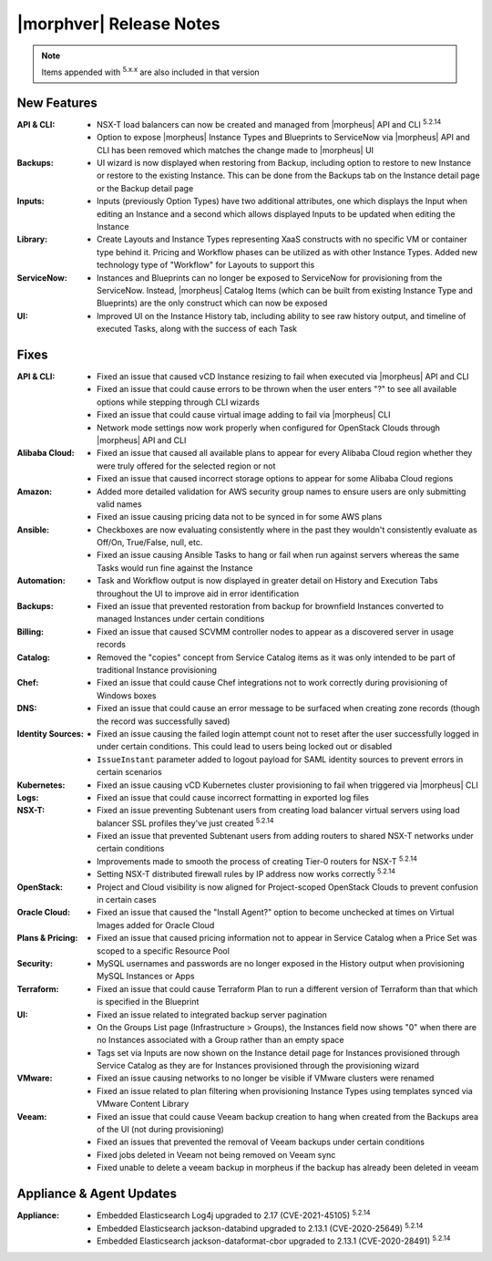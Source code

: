 .. _Release Notes:

*************************
|morphver| Release Notes
*************************

.. NOTE:: Items appended with :superscript:`5.x.x` are also included in that version
.. .. include:: highlights.rst

New Features
============

:API & CLI: - NSX-T load balancers can now be created and managed from |morpheus| API and CLI :superscript:`5.2.14`
             - Option to expose |morpheus| Instance Types and Blueprints to ServiceNow via |morpheus| API and CLI has been removed which matches the change made to |morpheus| UI
:Backups: - UI wizard is now displayed when restoring from Backup, including option to restore to new Instance or restore to the existing Instance. This can be done from the Backups tab on the Instance detail page or the Backup detail page
:Inputs: - Inputs (previously Option Types) have two additional attributes, one which displays the Input when editing an Instance and a second which allows displayed Inputs to be updated when editing the Instance
:Library: - Create Layouts and Instance Types representing XaaS constructs with no specific VM or container type behind it. Pricing and Workflow phases can be utilized as with other Instance Types. Added new technology type of "Workflow" for Layouts to support this
:ServiceNow: - Instances and Blueprints can no longer be exposed to ServiceNow for provisioning from the ServiceNow. Instead, |morpheus| Catalog Items (which can be built from existing Instance Type and Blueprints) are the only construct which can now be exposed
:UI: - Improved UI on the Instance History tab, including ability to see raw history output, and timeline of executed Tasks, along with the success of each Task


Fixes
=====

:API & CLI: - Fixed an issue that caused vCD Instance resizing to fail when executed via |morpheus| API and CLI
             - Fixed an issue that could cause errors to be thrown when the user enters "?" to see all available options while stepping through CLI wizards
             - Fixed an issue that could cause virtual image adding to fail via |morpheus| CLI
             - Network mode settings now work properly when configured for OpenStack Clouds through |morpheus| API and CLI
:Alibaba Cloud: - Fixed an issue that caused all available plans to appear for every Alibaba Cloud region whether they were truly offered for the selected region or not
                 - Fixed an issue that caused incorrect storage options to appear for some Alibaba Cloud regions
:Amazon: - Added more detailed validation for AWS security group names to ensure users are only submitting valid names
          - Fixed an issue causing pricing data not to be synced in for some AWS plans
:Ansible: - Checkboxes are now evaluating consistently where in the past they wouldn't consistently evaluate as Off/On, True/False, null, etc.
           - Fixed an issue causing Ansible Tasks to hang or fail when run against servers whereas the same Tasks would run fine against the Instance
:Automation: - Task and Workflow output is now displayed in greater detail on History and Execution Tabs throughout the UI to improve aid in error identification
:Backups: - Fixed an issue that prevented restoration from backup for brownfield Instances converted to managed Instances under certain conditions
:Billing: - Fixed an issue that caused SCVMM controller nodes to appear as a discovered server in usage records
:Catalog: - Removed the "copies" concept from Service Catalog items as it was only intended to be part of traditional Instance provisioning
:Chef: - Fixed an issue that could cause Chef integrations not to work correctly during provisioning of Windows boxes
:DNS: - Fixed an issue that could cause an error message to be surfaced when creating zone records (though the record was successfully saved)
:Identity Sources: - Fixed an issue causing the failed login attempt count not to reset after the user successfully logged in under certain conditions. This could lead to users being locked out or disabled
                  - ``IssueInstant`` parameter added to logout payload for SAML identity sources to prevent errors in certain scenarios
:Kubernetes: - Fixed an issue causing vCD Kubernetes cluster provisioning to fail when triggered via |morpheus| CLI
:Logs: - Fixed an issue that could cause incorrect formatting in exported log files
:NSX-T: - Fixed an issue preventing Subtenant users from creating load balancer virtual servers using load balancer SSL profiles they've just created :superscript:`5.2.14`
         - Fixed an issue that prevented Subtenant users from adding routers to shared NSX-T networks under certain conditions
         - Improvements made to smooth the process of creating Tier-0 routers for NSX-T :superscript:`5.2.14`
         - Setting NSX-T distributed firewall rules by IP address now works correctly :superscript:`5.2.14`
:OpenStack: - Project and Cloud visibility is now aligned for Project-scoped OpenStack Clouds to prevent confusion in certain cases
:Oracle Cloud: - Fixed an issue that caused the "Install Agent?" option to become unchecked at times on Virtual Images added for Oracle Cloud
:Plans & Pricing: - Fixed an issue that caused pricing information not to appear in Service Catalog when a Price Set was scoped to a specific Resource Pool
:Security: - MySQL usernames and passwords are no longer exposed in the History output when provisioning MySQL Instances or Apps
:Terraform: - Fixed an issue that could cause Terraform Plan to run a different version of Terraform than that which is specified in the Blueprint
:UI: - Fixed an issue related to integrated backup server pagination
      - On the Groups List page (Infrastructure > Groups), the Instances field now shows "0" when there are no Instances associated with a Group rather than an empty space
      - Tags set via Inputs are now shown on the Instance detail page for Instances provisioned through Service Catalog as they are for Instances provisioned through the provisioning wizard
:VMware: - Fixed an issue causing networks to no longer be visible if VMware clusters were renamed
          - Fixed an issue related to plan filtering when provisioning Instance Types using templates synced via VMware Content Library
:Veeam: - Fixed an issue that could cause Veeam backup creation to hang when created from the Backups area of the UI (not during provisioning)
         - Fixed an issues that prevented the removal of Veeam backups under certain conditions
         - Fixed jobs deleted in Veeam not being removed on Veeam sync
         - Fixed unable to delete a veeam backup in morpheus if the backup has already been deleted in veeam


Appliance & Agent Updates
=========================

:Appliance: - Embedded Elasticsearch Log4j upgraded to 2.17 (CVE-2021-45105) :superscript:`5.2.14`
             - Embedded Elasticsearch jackson-databind upgraded to 2.13.1 (CVE-2020-25649) :superscript:`5.2.14`
             - Embedded Elasticsearch jackson-dataformat-cbor upgraded to 2.13.1 (CVE-2020-28491) :superscript:`5.2.14`



.. ..